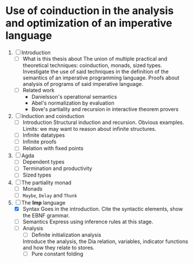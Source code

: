 * Use of coinduction in the analysis and optimization of an imperative language 

  1. [ ] Introduction 
    - [ ] What is this thesis about
      The union of multiple practical and theoretical techniques: coinduction,
      monads, sized types. Investigate the use of said techniques in the
      definition of the semantics of an imperative programming language. Proofs
      about analysis of programs of said imperative language.
    - [ ] Related work 
      + Danielsson's operational semantics
      + Abel's normalization by evaluation 
      + Bove's partiality and recursion in interactive theorem provers

  2. [ ] Induction and coinduction 
    - [ ] Introduction 
      Structural induction and recursion. 
      Obvious examples. 
      Limits: we may want to reason about infinite structures. 
    - [ ] Infinite datatypes
    - [ ] Infinite proofs 
    - [ ] Relation with fixed points

  3. [ ] Agda
    - [ ] Dependent types
    - [ ] Termination and productivity
    - [ ] Sized types

  4. [ ] The partiality monad
    - [ ] Monads
    - [ ] ~Maybe~, ~Delay~ and ~Thunk~
  
  5. [-] The *Imp* language 
    - [X] Syntax
       Goes in the introduction. Cite the syntactic 
       elements, show the EBNF grammar.
    - [ ] Semantics
      Express using inference rules at this stage. 
    - [ ] Analysis
      + [ ] Definite initialization analysis
	 Introduce the analysis, the Dia relation, variables, indicator
	 functions and how they relate to stores.
      + [ ] Pure constant folding
